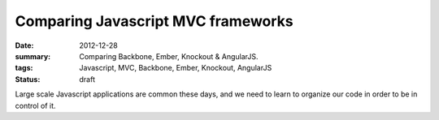 Comparing Javascript MVC frameworks
===================================
:date: 2012-12-28
:summary: Comparing Backbone, Ember, Knockout & AngularJS.
:tags: Javascript, MVC, Backbone, Ember, Knockout, AngularJS
:status: draft

Large scale Javascript applications are common these days, and we need to learn to organize our code in order to be in
control of it.